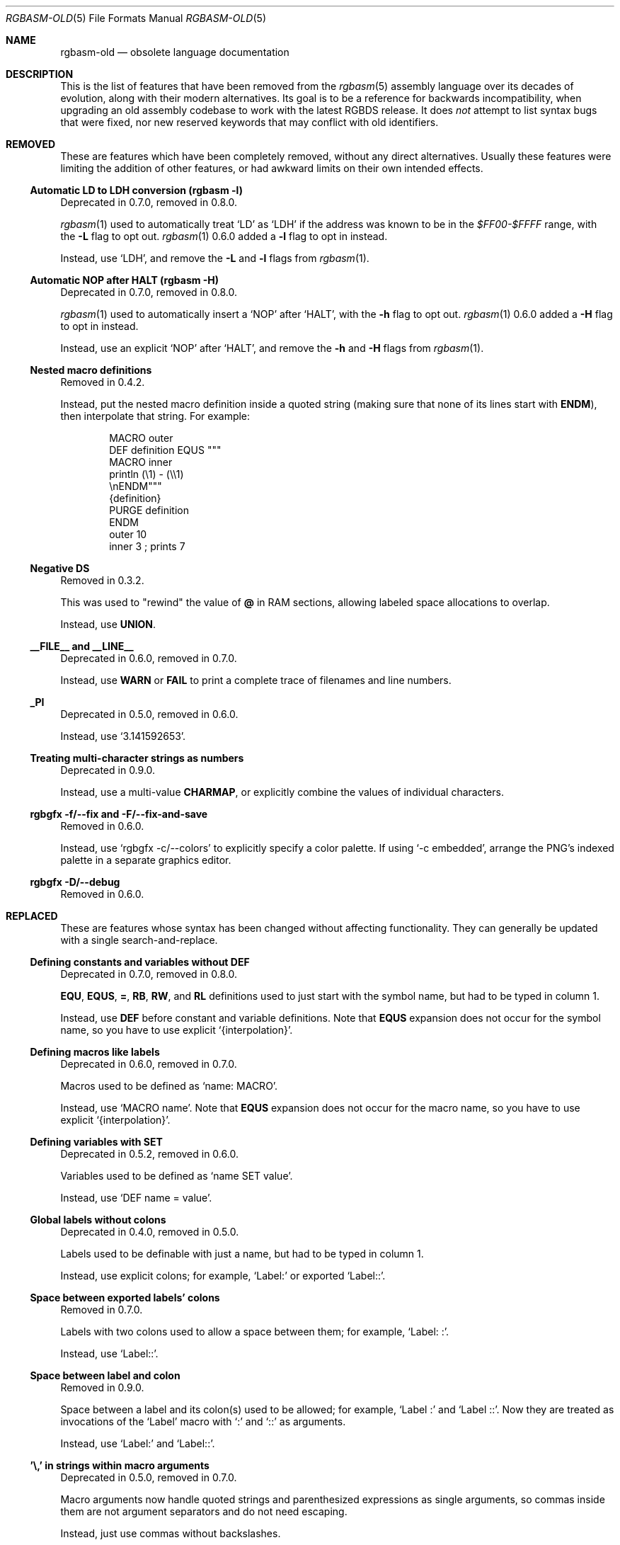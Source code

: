 '\" e
.\"
.\" SPDX-License-Identifier: MIT
.\"
.Dd December 25, 2024
.Dt RGBASM-OLD 5
.Os
.Sh NAME
.Nm rgbasm-old
.Nd obsolete language documentation
.Sh DESCRIPTION
This is the list of features that have been removed from the
.Xr rgbasm 5
assembly language over its decades of evolution, along with their modern alternatives.
Its goal is to be a reference for backwards incompatibility, when upgrading an old assembly codebase to work with the latest RGBDS release.
It does
.Em not
attempt to list syntax bugs that were fixed, nor new reserved keywords that may conflict with old identifiers.
.Sh REMOVED
These are features which have been completely removed, without any direct alternatives.
Usually these features were limiting the addition of other features, or had awkward limits on their own intended effects.
.Ss Automatic LD to LDH conversion (rgbasm -l)
Deprecated in 0.7.0, removed in 0.8.0.
.Pp
.Xr rgbasm 1
used to automatically treat
.Ql LD
as
.Ql LDH
if the address was known to be in the
.Ad $FF00-$FFFF
range, with the
.Fl L
flag to opt out.
.Xr rgbasm 1
0.6.0 added a
.Fl l
flag to opt in instead.
.Pp
Instead, use
.Ql LDH ,
and remove the
.Fl L
and
.Fl l
flags from
.Xr rgbasm 1 .
.Ss Automatic NOP after HALT (rgbasm -H)
Deprecated in 0.7.0, removed in 0.8.0.
.Pp
.Xr rgbasm 1
used to automatically insert a
.Ql NOP
after
.Ql HALT ,
with the
.Fl h
flag to opt out.
.Xr rgbasm 1
0.6.0 added a
.Fl H
flag to opt in instead.
.Pp
Instead, use an explicit
.Ql NOP
after
.Ql HALT ,
and remove the
.Fl h
and
.Fl H
flags from
.Xr rgbasm 1 .
.Ss Nested macro definitions
Removed in 0.4.2.
.Pp
Instead, put the nested macro definition inside a quoted string (making sure that none of its lines start with
.Ic ENDM ) ,
then interpolate that string.
For example:
.Bd -literal -offset indent
MACRO outer
    DEF definition EQUS """
        MACRO inner
            println (\e1) - (\e\e1)
        \enENDM"""
    {definition}
    PURGE definition
ENDM
    outer 10
    inner 3 ; prints 7
.Ed
.Ss Negative DS
Removed in 0.3.2.
.Pp
This was used to "rewind" the value of
.Ic @
in RAM sections, allowing labeled space allocations to overlap.
.Pp
Instead, use
.Ic UNION .
.Ss __FILE__ and __LINE__
Deprecated in 0.6.0, removed in 0.7.0.
.Pp
Instead, use
.Ic WARN
or
.Ic FAIL
to print a complete trace of filenames and line numbers.
.Ss _PI
Deprecated in 0.5.0, removed in 0.6.0.
.Pp
Instead, use
.Ql 3.141592653 .
.Ss Treating multi-character strings as numbers
Deprecated in 0.9.0.
.Pp
Instead, use a multi-value
.Ic CHARMAP ,
or explicitly combine the values of individual characters.
.Ss rgbgfx -f/--fix and -F/--fix-and-save
Removed in 0.6.0.
.Pp
Instead, use
.Ql rgbgfx -c/--colors
to explicitly specify a color palette.
If using
.Ql -c embedded ,
arrange the PNG's indexed palette in a separate graphics editor.
.Ss rgbgfx -D/--debug
Removed in 0.6.0.
.Sh REPLACED
These are features whose syntax has been changed without affecting functionality.
They can generally be updated with a single search-and-replace.
.Ss Defining constants and variables without DEF
Deprecated in 0.7.0, removed in 0.8.0.
.Pp
.Ic EQU , EQUS , = , RB , RW ,
and
.Ic RL
definitions used to just start with the symbol name, but had to be typed in column 1.
.Pp
Instead, use
.Ic DEF
before constant and variable definitions.
Note that
.Ic EQUS
expansion does not occur for the symbol name, so you have to use explicit
.Ql {interpolation} .
.Ss Defining macros like labels
Deprecated in 0.6.0, removed in 0.7.0.
.Pp
Macros used to be defined as
.Ql name: MACRO .
.Pp
Instead, use
.Ql MACRO name .
Note that
.Ic EQUS
expansion does not occur for the macro name, so you have to use explicit
.Ql {interpolation} .
.Ss Defining variables with SET
Deprecated in 0.5.2, removed in 0.6.0.
.Pp
Variables used to be defined as
.Ql name SET value .
.Pp
Instead, use
.Ql DEF name = value .
.Ss Global labels without colons
Deprecated in 0.4.0, removed in 0.5.0.
.Pp
Labels used to be definable with just a name, but had to be typed in column 1.
.Pp
Instead, use explicit colons; for example,
.Ql Label:
or exported
.Ql Label:: .
.Ss Space between exported labels' colons
Removed in 0.7.0.
.Pp
Labels with two colons used to allow a space between them; for example,
.Ql Label:\ : .
.Pp
Instead, use
.Ql Label:: .
.Ss Space between label and colon
Removed in 0.9.0.
.Pp
Space between a label and its colon(s) used to be allowed; for example,
.Ql Label\ :
and
.Ql Label\ :: .
Now they are treated as invocations of the
.Ql Label
macro with
.Ql \&:
and
.Ql ::
as arguments.
.Pp
Instead, use
.Ql Label:
and
.Ql Label:: .
.Ss '\e,' in strings within macro arguments
Deprecated in 0.5.0, removed in 0.7.0.
.Pp
Macro arguments now handle quoted strings and parenthesized expressions as single arguments, so commas inside them are not argument separators and do not need escaping.
.Pp
Instead, just use commas without backslashes.
.Ss '*' comments
Deprecated in 0.4.1, removed in 0.5.0.
.Pp
These comments had to have the
.Ql *
typed in column 1.
.Pp
Instead, use
.Ql \&;
comments.
.Ss PRINTT, PRINTI, PRINTV, and PRINTF
Deprecated in 0.5.0, removed in 0.6.0.
.Pp
These directives were each specific to one type of value.
.Pp
Instead, use
.Ic PRINT
and
.Ic PRINTLN ,
with
.Ic STRFMT
or
.Ql {interpolation}
for type-specific formatting.
.Ss IMPORT and XREF
Removed in 0.4.0.
.Pp
Symbols are now automatically resolved if they were exported from elsewhere.
.Pp
Instead, just remove these directives.
.Ss GLOBAL and XDEF
Deprecated in 0.4.2, removed in 0.5.0.
.Pp
Instead, use
.Ic EXPORT .
.Ss HOME, CODE, DATA, and BSS
Deprecated in 0.3.0, removed in 0.4.0.
.Pp
Instead of
.Ic HOME ,
use
.Ic ROM0 ;
instead of
.Ic CODE
and
.Ic DATA ,
use
.Ic ROMX ;
instead of
.Ic BSS ,
use
.Ic  WRAM0 .
.Ss JP [HL]
Deprecated in 0.3.0, removed in 0.4.0.
.Pp
Instead, use
.Ql JP HL .
.Ss LDI A, HL and LDD A, HL
Deprecated in 0.3.0, removed in 0.4.0.
.Pp
Instead, use
.Ql LDI A, [HL]
and
.Ql LDD A, [HL]
(or
.Ql LD A, [HLI]
and
.Ql LD A, [HLD] ;
or
.Ql LD A, [HL+]
and
.Ql LD A, [HL-] ) .
.Ss LDIO
Deprecated in 0.9.0.
.Pp
Instead, use
.Ql LDH .
.Ss LD [C], A and LD A, [C]
Deprecated in 0.9.0.
.Pp
Instead, use
.Ql LDH [C], A
and
.Ql LDH A, [C] .
.Ss LDH [n8], A and LDH A, [n8]
Deprecated in 0.9.0.
.Pp
.Ql LDH
used to treat "addresses" from
.Ad $00
to
.Ad $FF
as if they were the low byte of an address from
.Ad $FF00
to
.Ad $FFFF .
.Pp
Instead, use
.Ql LDH [n16], A
and
.Ql LDH A, [n16] .
.Ss LD HL, [SP + e8]
Deprecated in 0.3.0, removed in 0.4.0.
.Pp
Instead, use
.Ql LD HL, SP + e8 .
.Ss LDHL SP, e8
Supported in ASMotor, removed in RGBDS.
.Pp
Instead, use
.Ql LD HL, SP + e8 .
.Ss ADD r16 with implicit first HL operand
Removed in 0.5.0.
.Pp
For example,
.Ql ADD BC
used to be treated as
.Ql ADD HL, BC ,
and likewise for
.Ql DE ,
.Ql HL ,
and
.Ql SP .
.Pp
Instead, use an explicit first
.Ql HL
operand.
.Ss rgbasm -i
Deprecated in 0.6.0, removed in 0.8.0.
.Pp
Instead, use
.Fl I
or
.Fl -include .
.Ss rgbgfx -h
Removed in 0.6.0.
.Pp
Instead, use
.Fl Z
or
.Fl -columns .
.Ss rgbgfx --output-*
Deprecated in 0.7.0, removed in 0.8.0.
.Pp
Instead, use
.Fl -auto-* .
.Sh CHANGED
These are breaking changes that did not alter syntax, and so could not practically be deprecated.
.Ss Trigonometry function units
Changed in 0.6.0.
.Pp
Instead of dividing a circle into 65536.0 "binary degrees", it is now divided into 1.0 "turns".
.Pp
For example, previously we had:
.EQ
delim $$
.EN
.Bl -bullet -offset indent
.It
.Ql SIN(0.25) == 0.00002 ,
because 0.25 binary degrees = $0.25 / 65536.0$ turns = $0.000004 tau$ radians = $0.000008 pi$ radians, and $sin ( 0.000008 pi ) = 0.00002$
.It
.Ql SIN(16384.0) == 1.0 ,
because 16384.0 binary degrees = $16384.0 / 65536.0$ turns = $0.25 tau$ radians = $pi / 2$ radians, and $sin ( pi / 2 ) = 1$
.It
.Ql ASIN(1.0) == 16384.0
.El
.Pp
Instead, now we have:
.Bl -bullet -offset indent
.It
.Ql SIN(0.25) == 1.0 ,
because $0.25$ turns = $0.25 tau$ radians = $pi / 2$ radians, and $sin ( pi / 2 ) = 1$
.It
.Ql SIN(16384.0) == 0.0 ,
because $16384$ turns = $16384 tau$ radians = $32768 pi$ radians, and $sin ( 32768 pi ) = 0$
.It
.Ql ASIN(1.0) == 0.25
.El
.EQ
delim off
.EN
.Ss ** operator associativity
Changed in 0.9.0.
.Pp
Instead of being left-associative,
.Ql **
is now right-associative.
.Pp
Previously we had
.Ql p ** q ** r == (p ** q) ** r .
.Pp
Instead, now we have
.Ql p ** q ** r == p ** (q ** r) .
.Sh SEE ALSO
.Xr rgbasm 1 ,
.Xr gbz80 7 ,
.Xr rgbds 5 ,
.Xr rgbds 7
.Sh HISTORY
.Xr rgbasm 1
was originally written by
.An Carsten S\(/orensen
as part of the ASMotor package, and was later repackaged in RGBDS by
.An Justin Lloyd .
It is now maintained by a number of contributors at
.Lk https://github.com/gbdev/rgbds .
